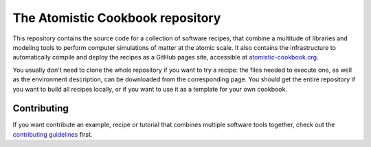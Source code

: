 The Atomistic Cookbook repository
=================================

.. image:: ./docs/src/_static/cookbook-icon.svg
   :alt: A cookbook with a cover showing a water molecule and mathematical symbols
   :align: center
   :width: 50%


This repository contains the source code for a collection of software recipes,
that combine a multitude of libraries and modeling tools to perform computer
simulations of matter at the atomic scale. It also contains the infrastructure to
automatically compile and deploy the recipes as a GitHub pages site,
accessible at `atomistic-cookbook.org <https://atomistic-cookbook.org>`_.

You usually don't need to clone the whole repository if you want to try
a recipe: the files needed to execute one, as well as the environment
description, can be downloaded from the corresponding page.
You should get the entire repository if you want to build all recipes
locally, or if you want to use it as a template for your own cookbook.

Contributing
------------

If you want contribute an example, recipe or tutorial that combines multiple software
tools together, check out the `contributing guidelines <CONTRIBUTING.rst>`_ first.
